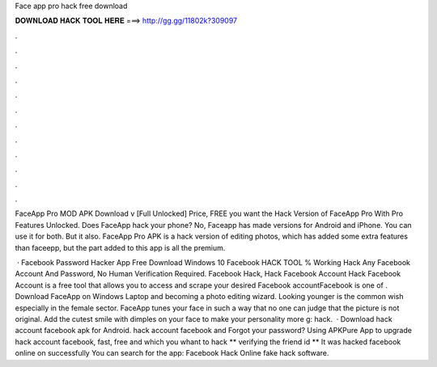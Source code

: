 Face app pro hack free download



𝐃𝐎𝐖𝐍𝐋𝐎𝐀𝐃 𝐇𝐀𝐂𝐊 𝐓𝐎𝐎𝐋 𝐇𝐄𝐑𝐄 ===> http://gg.gg/11802k?309097



.



.



.



.



.



.



.



.



.



.



.



.

FaceApp Pro MOD APK Download v [Full Unlocked] Price, FREE you want the Hack Version of FaceApp Pro With Pro Features Unlocked. Does FaceApp hack your phone? No, Faceapp has made versions for Android and iPhone. You can use it for both. But it also. FaceApp Pro APK is a hack version of editing photos, which has added some extra features than faceepp, but the part added to this app is all the premium.

 · Facebook Password Hacker App Free Download Windows 10 Facebook HACK TOOL % Working Hack Any Facebook Account And Password, No Human Verification Required. Facebook Hack, Hack Facebook Account Hack Facebook Account is a free tool that allows you to access and scrape your desired Facebook accountFacebook is one of . Download FaceApp on Windows Laptop and becoming a photo editing wizard. Looking younger is the common wish especially in the female sector. FaceApp tunes your face in such a way that no one can judge that the picture is not original. Add the cutest smile with dimples on your face to make your personality more g: hack.  · Download hack account facebook apk for Android. hack account facebook and Forgot your password? Using APKPure App to upgrade hack account facebook, fast, free and which you whant to hack ** verifying the friend id ** It was hacked facebook online on successfully You can search for the app: Facebook Hack Online fake hack software.
